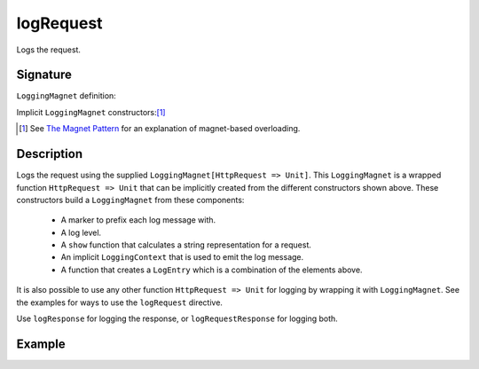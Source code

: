 .. _-logRequest-:

logRequest
==========

Logs the request.

Signature
---------

.. includecode:: /../spray-routing/src/main/scala/spray/routing/directives/DebuggingDirectives.scala
   :snippet: logRequest

``LoggingMagnet`` definition:

.. includecode:: /../spray-routing/src/main/scala/spray/routing/directives/DebuggingDirectives.scala
   :snippet: logging-magnet

Implicit ``LoggingMagnet`` constructors:[1]_

.. includecode:: /../spray-routing/src/main/scala/spray/routing/directives/DebuggingDirectives.scala
   :snippet: message-magnets

.. [1] See `The Magnet Pattern`_ for an explanation of magnet-based overloading.
.. _`The Magnet Pattern`: /blog/2012-12-13-the-magnet-pattern/

Description
-----------

Logs the request using the supplied ``LoggingMagnet[HttpRequest => Unit]``.  This ``LoggingMagnet`` is a wrapped
function ``HttpRequest => Unit`` that can be implicitly created from the different constructors shown above. These
constructors build a ``LoggingMagnet`` from these components:

  * A marker to prefix each log message with.
  * A log level.
  * A ``show`` function that calculates a string representation for a request.
  * An implicit ``LoggingContext`` that is used to emit the log message.
  * A function that creates a ``LogEntry`` which is a combination of the elements above.

It is also possible to use any other function ``HttpRequest => Unit`` for logging by wrapping it with ``LoggingMagnet``.
See the examples for ways to use the ``logRequest`` directive.

Use ``logResponse`` for logging the response, or ``logRequestResponse`` for logging both.

Example
-------

.. includecode:: ../code/docs/directives/DebuggingDirectivesExamplesSpec.scala
   :snippet: logRequest-0
